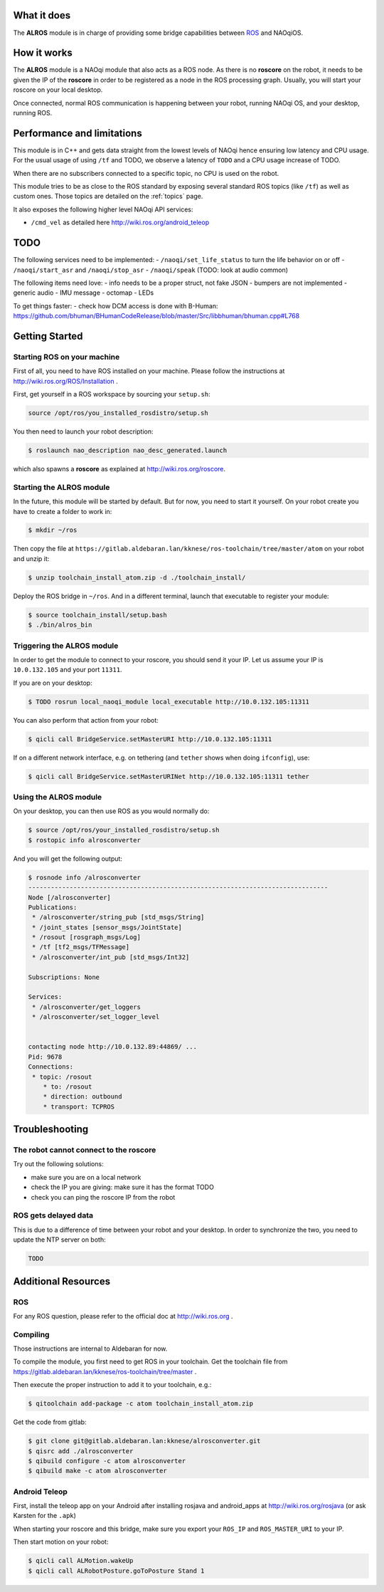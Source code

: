 What it does
------------

The **ALROS** module is in charge of providing some bridge capabilities between `ROS <http://ros.org/>`_ and NAOqiOS.

How it works
------------

The **ALROS** module is a NAOqi module that also acts as a ROS node. As there is no **roscore** on the robot, it needs to be given the IP of the **roscore** in order to be registered as a node in the ROS processing graph. Usually, you will start your roscore on your local desktop.

Once connected, normal ROS communication is happening between your robot, running NAOqi OS, and your desktop, running ROS.

Performance and limitations
---------------------------

This module is in C++ and gets data straight from the lowest levels of NAOqi hence ensuring low latency and CPU usage. For the usual usage of using ``/tf`` and TODO, we observe a latency of ``TODO`` and a CPU usage increase of TODO.

When there are no subscribers connected to a specific topic, no CPU is used on the robot.

This module tries to be as close to the ROS standard by exposing several standard ROS topics (like ``/tf``) as well as custom ones. Those topics are detailed on the :ref:`topics` page.

It also exposes the following higher level NAOqi API services:

- ``/cmd_vel`` as detailed here http://wiki.ros.org/android_teleop

TODO
----

The following services need to be implemented:
- ``/naoqi/set_life_status`` to turn the life behavior on or off
- ``/naoqi/start_asr`` and ``/naoqi/stop_asr``
- ``/naoqi/speak`` (TODO: look at audio common)

The following items need love:
- info needs to be a proper struct, not fake JSON
- bumpers are not implemented
- generic audio
- IMU message
- octomap
- LEDs

To get things faster:
- check how DCM access is done with B-Human: https://github.com/bhuman/BHumanCodeRelease/blob/master/Src/libbhuman/bhuman.cpp#L768


Getting Started
---------------

Starting ROS on your machine
++++++++++++++++++++++++++++

First of all, you need to have ROS installed on your machine. Please follow the instructions at http://wiki.ros.org/ROS/Installation .

First, get yourself in a ROS workspace by sourcing your ``setup.sh``:

.. code-block:: sh

  source /opt/ros/you_installed_rosdistro/setup.sh

You then need to launch your robot description:

.. code-block:: sh

  $ roslaunch nao_description nao_desc_generated.launch

which also spawns a **roscore** as explained at http://wiki.ros.org/roscore.

Starting the **ALROS** module
+++++++++++++++++++++++++++++

In the future, this module will be started by default. But for now, you need to start it yourself. On your robot create
you have to create a folder to work in:

.. code-block:: sh

  $ mkdir ~/ros

Then copy the file at ``https://gitlab.aldebaran.lan/kknese/ros-toolchain/tree/master/atom`` on your robot and unzip it:

.. code-block:: sh

  $ unzip toolchain_install_atom.zip -d ./toolchain_install/

Deploy the ROS bridge in ``~/ros``. And in a different terminal, launch that executable to register your module:

.. code-block:: sh

  $ source toolchain_install/setup.bash
  $ ./bin/alros_bin

Triggering the **ALROS** module
+++++++++++++++++++++++++++++++

In order to get the module to connect to your roscore, you should send it your IP.
Let us assume your IP is ``10.0.132.105`` and your port ``11311``.

If you are on your desktop:

.. code-block:: sh

  $ TODO rosrun local_naoqi_module local_executable http://10.0.132.105:11311

You can also perform that action from your robot:

.. code-block:: sh

  $ qicli call BridgeService.setMasterURI http://10.0.132.105:11311

If on a different network interface, e.g. on tethering (and ``tether`` shows when doing ``ifconfig``), use:


.. code-block:: sh

  $ qicli call BridgeService.setMasterURINet http://10.0.132.105:11311 tether

Using the **ALROS** module
++++++++++++++++++++++++++

On your desktop, you can then use ROS as you would normally do:

.. code-block:: sh

  $ source /opt/ros/your_installed_rosdistro/setup.sh
  $ rostopic info alrosconverter

And you will get the following output:

.. code-block:: sh

  $ rosnode info /alrosconverter 
  --------------------------------------------------------------------------------
  Node [/alrosconverter]
  Publications: 
   * /alrosconverter/string_pub [std_msgs/String]
   * /joint_states [sensor_msgs/JointState]
   * /rosout [rosgraph_msgs/Log]
   * /tf [tf2_msgs/TFMessage]
   * /alrosconverter/int_pub [std_msgs/Int32]
  
  Subscriptions: None
  
  Services: 
   * /alrosconverter/get_loggers
   * /alrosconverter/set_logger_level
  
  
  contacting node http://10.0.132.89:44869/ ...
  Pid: 9678
  Connections:
   * topic: /rosout
      * to: /rosout
      * direction: outbound
      * transport: TCPROS
    
Troubleshooting
---------------

The robot cannot connect to the roscore
+++++++++++++++++++++++++++++++++++++++

Try out the following solutions:

- make sure you are on a local network
- check the IP you are giving: make sure it has the format TODO
- check you can ping the roscore IP from the robot

ROS gets delayed data
+++++++++++++++++++++

This is due to a difference of time between your robot and your desktop.
In order to synchronize the two, you need to update the NTP server on both:

.. code-block:: sh

  TODO


Additional Resources
--------------------

ROS
+++
For any ROS question, please refer to the official doc at http://wiki.ros.org .

Compiling
+++++++++

Those instructions are internal to Aldebaran for now.

To compile the module, you first need to get ROS in your toolchain. Get the toolchain file from https://gitlab.aldebaran.lan/kknese/ros-toolchain/tree/master .

Then execute the proper instruction to add it to your toolchain, e.g.:

.. code-block:: sh

  $ qitoolchain add-package -c atom toolchain_install_atom.zip

Get the code from gitlab:

.. code-block:: sh

  $ git clone git@gitlab.aldebaran.lan:kknese/alrosconverter.git
  $ qisrc add ./alrosconverter
  $ qibuild configure -c atom alrosconverter
  $ qibuild make -c atom alrosconverter

Android Teleop
++++++++++++++

First, install the teleop app on your Android after installing rosjava and android_apps at http://wiki.ros.org/rosjava
(or ask Karsten for the ``.apk``)

When starting your roscore and this bridge, make sure you export your ``ROS_IP`` and ``ROS_MASTER_URI`` to your IP.

Then start motion on your robot:

.. code-block:: sh

  $ qicli call ALMotion.wakeUp
  $ qicli call ALRobotPosture.goToPosture Stand 1
